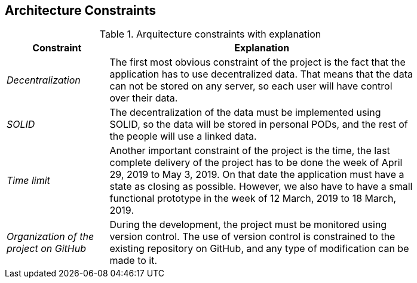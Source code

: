[[section-architecture-constraints]]
== Architecture Constraints
.Arquitecture constraints with explanation
[width="80%",cols="^1e,3",frame="topbot",options="header"]
|======================
| Constraint | Explanation
| Decentralization | The first most obvious constraint of the project is the fact that the application has to use decentralized data. That means that the data can not be stored on any server, so each user will have control over their data.
| SOLID | The decentralization of the data must be implemented using SOLID, so the data will be stored in personal PODs, and the rest of the people will use a linked data.
| Time limit | Another important constraint of the project is the time, the last complete delivery of the project has to be done the week of April 29, 2019 to May 3, 2019. On that date the application must have a state as closing as possible. However, we also have to have a small functional prototype in the week of 12 March, 2019 to 18 March, 2019.
| Organization of the project on GitHub | During the development, the project must be monitored using version control. The use of version control is constrained to the existing repository on GitHub, and any type of modification can be made to it.
|======================